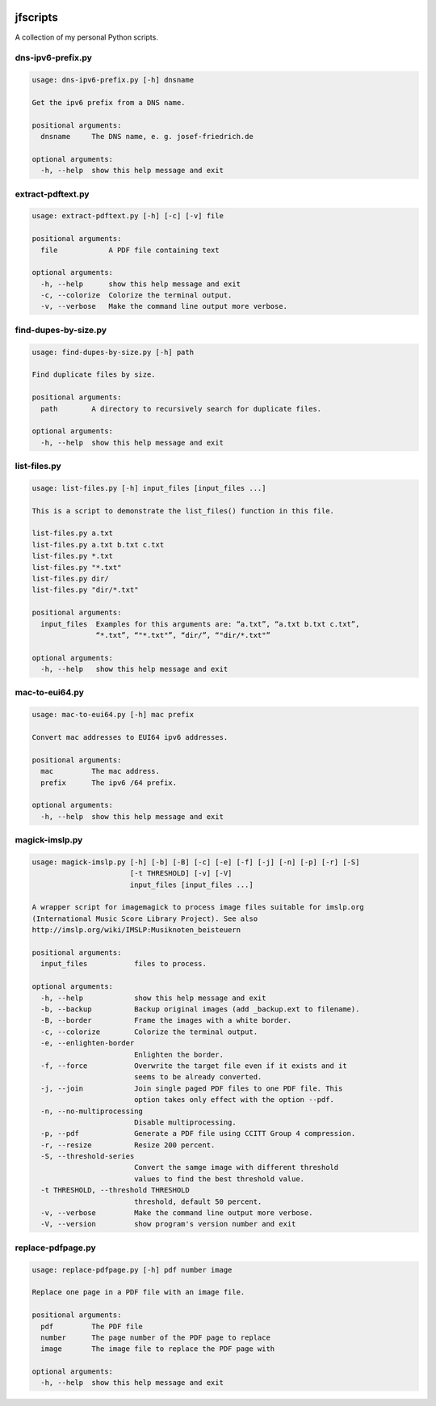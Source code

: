 
.. image:: http://img.shields.io/pypi/v/jfscripts.svg
    :target: https://pypi.python.org/pypi/jfscripts

.. image:: https://travis-ci.org/Josef-Friedrich/jfscripts.svg?branch=master
    :target: https://travis-ci.org/Josef-Friedrich/jfscripts


*********
jfscripts
*********

A collection of my personal Python scripts.


dns-ipv6-prefix.py
------------------

.. code-block:: text

    usage: dns-ipv6-prefix.py [-h] dnsname
    
    Get the ipv6 prefix from a DNS name.
    
    positional arguments:
      dnsname     The DNS name, e. g. josef-friedrich.de
    
    optional arguments:
      -h, --help  show this help message and exit

extract-pdftext.py
------------------

.. code-block:: text

    usage: extract-pdftext.py [-h] [-c] [-v] file
    
    positional arguments:
      file            A PDF file containing text
    
    optional arguments:
      -h, --help      show this help message and exit
      -c, --colorize  Colorize the terminal output.
      -v, --verbose   Make the command line output more verbose.

find-dupes-by-size.py
---------------------

.. code-block:: text

    usage: find-dupes-by-size.py [-h] path
    
    Find duplicate files by size.
    
    positional arguments:
      path        A directory to recursively search for duplicate files.
    
    optional arguments:
      -h, --help  show this help message and exit

list-files.py
-------------

.. code-block:: text

    usage: list-files.py [-h] input_files [input_files ...]
    
    This is a script to demonstrate the list_files() function in this file.
    
    list-files.py a.txt
    list-files.py a.txt b.txt c.txt
    list-files.py *.txt
    list-files.py "*.txt"
    list-files.py dir/
    list-files.py "dir/*.txt"
    
    positional arguments:
      input_files  Examples for this arguments are: “a.txt”, “a.txt b.txt c.txt”,
                   “*.txt”, “"*.txt"”, “dir/”, “"dir/*.txt"”
    
    optional arguments:
      -h, --help   show this help message and exit

mac-to-eui64.py
---------------

.. code-block:: text

    usage: mac-to-eui64.py [-h] mac prefix
    
    Convert mac addresses to EUI64 ipv6 addresses.
    
    positional arguments:
      mac         The mac address.
      prefix      The ipv6 /64 prefix.
    
    optional arguments:
      -h, --help  show this help message and exit

magick-imslp.py
---------------

.. code-block:: text

    usage: magick-imslp.py [-h] [-b] [-B] [-c] [-e] [-f] [-j] [-n] [-p] [-r] [-S]
                           [-t THRESHOLD] [-v] [-V]
                           input_files [input_files ...]
    
    A wrapper script for imagemagick to process image files suitable for imslp.org
    (International Music Score Library Project). See also
    http://imslp.org/wiki/IMSLP:Musiknoten_beisteuern
    
    positional arguments:
      input_files           files to process.
    
    optional arguments:
      -h, --help            show this help message and exit
      -b, --backup          Backup original images (add _backup.ext to filename).
      -B, --border          Frame the images with a white border.
      -c, --colorize        Colorize the terminal output.
      -e, --enlighten-border
                            Enlighten the border.
      -f, --force           Overwrite the target file even if it exists and it
                            seems to be already converted.
      -j, --join            Join single paged PDF files to one PDF file. This
                            option takes only effect with the option --pdf.
      -n, --no-multiprocessing
                            Disable multiprocessing.
      -p, --pdf             Generate a PDF file using CCITT Group 4 compression.
      -r, --resize          Resize 200 percent.
      -S, --threshold-series
                            Convert the samge image with different threshold
                            values to find the best threshold value.
      -t THRESHOLD, --threshold THRESHOLD
                            threshold, default 50 percent.
      -v, --verbose         Make the command line output more verbose.
      -V, --version         show program's version number and exit

replace-pdfpage.py
------------------

.. code-block:: text

    usage: replace-pdfpage.py [-h] pdf number image
    
    Replace one page in a PDF file with an image file.
    
    positional arguments:
      pdf         The PDF file
      number      The page number of the PDF page to replace
      image       The image file to replace the PDF page with
    
    optional arguments:
      -h, --help  show this help message and exit
